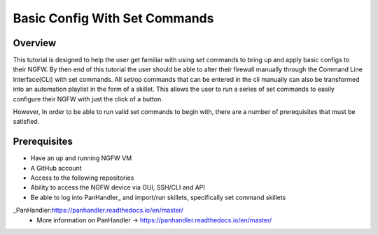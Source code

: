 Basic Config With Set Commands
==============================

Overview
--------

This tutorial is designed to help the user get familiar with using set commands to bring up and apply basic configs to their NGFW. By then end of this tutorial the user should be able to alter their firewall manually through the Command Line Interface(CLI) with set commands. All set/op commands that can be entered in the cli manually can also be transformed into an automation playlist in the form of a skillet. This allows the user to run a series of set commands to easily configure their NGFW with just the click of a button.

However, In order to be able to run valid set commands to begin with, there are a number of prerequisites that must be satisfied.


Prerequisites
--------------

* Have an up and running NGFW VM
* A GitHub account
* Access to the following repositories
* Ability to access the NGFW device via GUI, SSH/CLI and API
* Be able to log into PanHandler_ and import/run skillets, specifically set command skillets

_PanHandler:https://panhandler.readthedocs.io/en/master/
  * More information on PanHandler -> https://panhandler.readthedocs.io/en/master/
